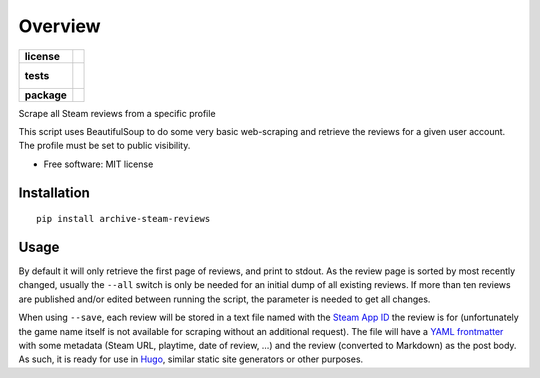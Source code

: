 ========
Overview
========

.. start-badges

.. list-table::
    :stub-columns: 1

    * - license
      - |license|
    * - tests
      - |
        |
    * - package
      - | |version| |wheel| |supported-versions| |supported-implementations|
        | |commits-since|
.. |license| image:: https://img.shields.io/github/license/manuelgrabowski/archive-steam-reviews
    :target: https://github.com/manuelgrabowski/archive-steam-reviews
    :alt: MIT License

.. |version| image:: https://img.shields.io/pypi/v/archive-steam-reviews.svg
    :alt: PyPI Package latest release
    :target: https://pypi.org/project/archive-steam-reviews

.. |wheel| image:: https://img.shields.io/pypi/wheel/archive-steam-reviews.svg
    :alt: PyPI Wheel
    :target: https://pypi.org/project/archive-steam-reviews

.. |supported-versions| image:: https://img.shields.io/pypi/pyversions/archive-steam-reviews.svg
    :alt: Supported versions
    :target: https://pypi.org/project/archive-steam-reviews

.. |supported-implementations| image:: https://img.shields.io/pypi/implementation/archive-steam-reviews.svg
    :alt: Supported implementations
    :target: https://pypi.org/project/archive-steam-reviews

.. |commits-since| image:: https://img.shields.io/github/commits-since/manuelgrabowski/archive-steam-reviews/v0.1.0.svg
    :alt: Commits since latest release
    :target: https://github.com/manuelgrabowski/archive-steam-reviews/compare/v0.1.0...main



.. end-badges

Scrape all Steam reviews from a specific profile

This script uses BeautifulSoup to do some very basic web-scraping and retrieve the reviews for a given user account. The profile must be set to public visibility.

* Free software: MIT license

Installation
============

::

    pip install archive-steam-reviews


Usage
=====

By default it will only retrieve the first page of reviews, and print to stdout. As the review page is sorted by most recently changed, usually the ``--all`` switch is only be needed for an initial dump of all existing reviews. If more than ten reviews are published and/or edited between running the script, the parameter is needed to get all changes.

When using ``--save``\ , each review will be stored in a text file named with the `Steam App ID <https://steamdb.info/apps/>`_ the review is for (unfortunately the game name itself is not available for scraping without an additional request). The file will have a `YAML frontmatter <https://gohugo.io/content-management/front-matter/>`_ with some metadata (Steam URL, playtime, date of review, …) and the review (converted to Markdown) as the post body. As such, it is ready for use in `Hugo <https://gohugo.io/>`_\ , similar static site generators or other purposes.


